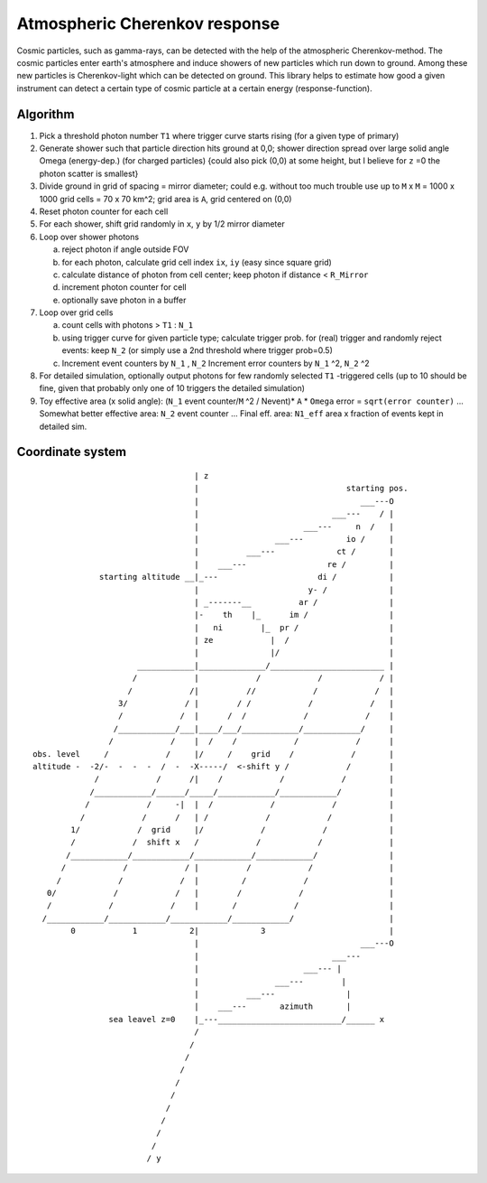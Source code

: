 ##############################
Atmospheric Cherenkov response
##############################

|TestStatus| |PyPiStatus| |BlackStyle| |PackStyleBlack| |LicenseBadge|


Cosmic particles, such as gamma-rays, can be detected with the help of the atmospheric Cherenkov-method. The cosmic particles enter earth's atmosphere and induce showers of new particles which run down to ground. Among these new particles is Cherenkov-light which can be detected on ground.
This library helps to estimate how good a given instrument can detect a certain type of cosmic particle at a certain energy (response-function).


*********
Algorithm
*********


1.  Pick a threshold photon number ``T1`` where trigger curve starts rising
    (for a given type of primary)

2.  Generate shower such that particle direction hits ground at 0,0;
    shower direction spread over large solid angle Omega (energy-dep.)
    (for charged particles)
    {could also pick (0,0) at some height, but I believe for ``z`` =0 the photon
    scatter is smallest}

3.  Divide ground in grid of spacing = mirror diameter; could e.g. without
    too much trouble use up to ``M`` x ``M`` = 1000 x 1000 grid cells = 70 x 70 km^2;
    grid area is ``A``, grid centered on (0,0)

4.  Reset photon counter for each cell

5.  For each shower, shift grid randomly in ``x``, ``y`` by 1/2 mirror diameter

6.  Loop over shower photons

    a.  reject photon if angle outside FOV
    b.  for each photon, calculate grid cell index ``ix``, ``iy``
        (easy since square grid)
    c.  calculate distance of photon from cell center;
        keep photon if distance < ``R_Mirror``
    d.  increment photon counter for cell
    e.  optionally save photon in a buffer

7.  Loop over grid cells

    a.  count cells with photons > ``T1`` : ``N_1``
    b.  using trigger curve for given particle type;
        calculate trigger prob. for (real) trigger
        and randomly reject events: keep ``N_2``
        (or simply use a 2nd threshold where trigger prob=0.5)
    c.  Increment event counters by ``N_1`` , ``N_2``
        Increment error counters by ``N_1`` ^2, ``N_2`` ^2

8.  For detailed simulation, optionally output photons for
    few randomly selected ``T1`` -triggered cells
    (up to 10 should be fine, given that
    probably only one of 10 triggers the detailed simulation)

9.  Toy effective area (x solid angle): (``N_1`` event counter/``M`` ^2 / Nevent)* ``A`` * ``Omega``
    error = ``sqrt(error counter)`` ...
    Somewhat better effective area: ``N_2`` event counter ...
    Final eff. area: ``N1_eff`` area x fraction of events kept in detailed sim.


*****************
Coordinate system
*****************


::

                                    | z
                                    |                               starting pos.
                                    |                                  ___---O
                                    |                            ___---    / |
                                    |                      ___---     n  /   |
                                    |                ___---         io /     |
                                    |          ___---             ct /       |
                                    |    ___---                 re /         |
                starting altitude __|_---                     di /           |
                                    |                       y- /             |
                                    | _-------__          ar /               |
                                    |-    th    |_      im /                 |
                                    |   ni        |_  pr /                   |
                                    | ze            |  /                     |
                                    |               |/                       |
                        ____________|______________/________________________ |
                       /            |            /            /            / |
                      /            /|          //            /            /  |
                    3/            / |        / /            /            /   |
                    /            /  |      /  /            /            /    |
                   /____________/___|____/___/____________/____________/     |
                  /            /    |  /    /            /            /      |
  obs. level     /            /     |/     /    grid    /            /       |
  altitude -  -2/-  -  -  -  /  -  -X-----/  <-shift y /            /        |
               /            /      /|    /            /            /         |
              /____________/______/_____/____________/____________/          |
             /            /     -|  |  /            /            /           |
            /            /      /   | /            /            /            |
          1/            /  grid     |/            /            /             |
          /            /  shift x   /            /            /              |
         /____________/____________/____________/____________/               |
        /            /            / |          /            /                |
       /            /            /  |         /            /                 |
     0/            /            /   |        /            /                  |
     /            /            /    |       /            /                   |
    /____________/____________/____________/____________/                    |
          0            1           2|             3                          |
                                    |                                  ___---O
                                    |                            ___---
                                    |                      ___--- |
                                    |                ___---        |
                                    |          ___---               |
                                    |    ___---       azimuth       |
                  sea leavel z=0    |_---__________________________/______ x
                                    /
                                   /
                                  /
                                 /
                                /
                               /
                              /
                             /
                            /
                           /
                          / y

.. |BlackStyle| image:: https://img.shields.io/badge/code%20style-black-000000.svg
    :target: https://github.com/psf/black

.. |TestStatus| image:: https://github.com/cherenkov-plenoscope/atmospheric_cherenkov_response/actions/workflows/test.yml/badge.svg?branch=main
    :target: https://github.com/cherenkov-plenoscope/atmospheric_cherenkov_response/actions/workflows/test.yml

.. |PyPiStatus| image:: https://img.shields.io/pypi/v/atmospheric_cherenkov_response_cherenkov-plenoscope-project
    :target: https://pypi.org/project/atmospheric_cherenkov_response_cherenkov-plenoscope-project

.. |PackStyleBlack| image:: https://img.shields.io/badge/pack%20style-black-000000.svg
    :target: https://github.com/cherenkov-plenoscope/black_pack

.. |LicenseBadge| image:: https://img.shields.io/badge/License-MIT-yellow.svg
    :target: https://opensource.org/licenses/MIT
